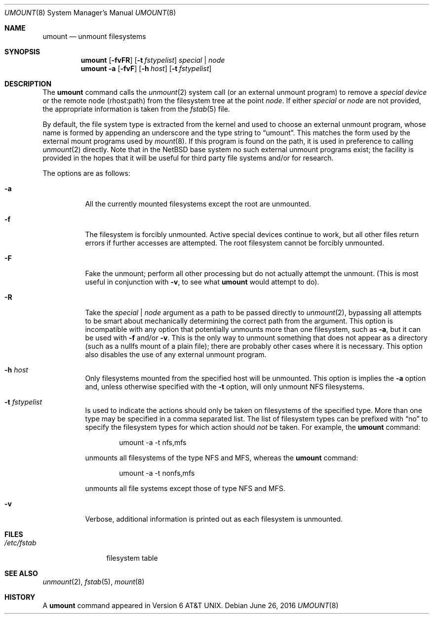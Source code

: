 .\"	$NetBSD: umount.8,v 1.16 2016/06/26 03:59:11 dholland Exp $
.\"
.\" Copyright (c) 1980, 1989, 1991, 1993
.\"	The Regents of the University of California.  All rights reserved.
.\"
.\" Redistribution and use in source and binary forms, with or without
.\" modification, are permitted provided that the following conditions
.\" are met:
.\" 1. Redistributions of source code must retain the above copyright
.\"    notice, this list of conditions and the following disclaimer.
.\" 2. Redistributions in binary form must reproduce the above copyright
.\"    notice, this list of conditions and the following disclaimer in the
.\"    documentation and/or other materials provided with the distribution.
.\" 3. Neither the name of the University nor the names of its contributors
.\"    may be used to endorse or promote products derived from this software
.\"    without specific prior written permission.
.\"
.\" THIS SOFTWARE IS PROVIDED BY THE REGENTS AND CONTRIBUTORS ``AS IS'' AND
.\" ANY EXPRESS OR IMPLIED WARRANTIES, INCLUDING, BUT NOT LIMITED TO, THE
.\" IMPLIED WARRANTIES OF MERCHANTABILITY AND FITNESS FOR A PARTICULAR PURPOSE
.\" ARE DISCLAIMED.  IN NO EVENT SHALL THE REGENTS OR CONTRIBUTORS BE LIABLE
.\" FOR ANY DIRECT, INDIRECT, INCIDENTAL, SPECIAL, EXEMPLARY, OR CONSEQUENTIAL
.\" DAMAGES (INCLUDING, BUT NOT LIMITED TO, PROCUREMENT OF SUBSTITUTE GOODS
.\" OR SERVICES; LOSS OF USE, DATA, OR PROFITS; OR BUSINESS INTERRUPTION)
.\" HOWEVER CAUSED AND ON ANY THEORY OF LIABILITY, WHETHER IN CONTRACT, STRICT
.\" LIABILITY, OR TORT (INCLUDING NEGLIGENCE OR OTHERWISE) ARISING IN ANY WAY
.\" OUT OF THE USE OF THIS SOFTWARE, EVEN IF ADVISED OF THE POSSIBILITY OF
.\" SUCH DAMAGE.
.\"
.\"     @(#)umount.8	8.2 (Berkeley) 5/8/95
.\"
.Dd June 26, 2016
.Dt UMOUNT 8
.Os
.Sh NAME
.Nm umount
.Nd unmount filesystems
.Sh SYNOPSIS
.Nm
.Op Fl fvFR
.Op Fl t Ar fstypelist
.Ar special | node
.Nm
.Fl a
.Op Fl fvF
.Op Fl h Ar host
.Op Fl t Ar fstypelist
.Sh DESCRIPTION
The
.Nm
command
calls the
.Xr unmount 2
system call (or an external unmount program) to remove a
.Ar "special device"
or the remote node (rhost:path) from the filesystem tree at the point
.Ar node .
If either
.Ar special
or
.Ar node
are not provided, the appropriate information is taken from the
.Xr fstab 5
file.
.Pp
By default, the file system type is extracted from the kernel and used
to choose an external unmount program, whose name is formed by
appending an underscore and the type string to
.Dq umount .
This matches the form used by the external mount programs used by
.Xr mount 8 .
If this program is found on the path, it is used in preference to
calling
.Xr unmount 2
directly.
Note that in the
.Nx
base system no such external unmount programs exist; the
facility is provided in the hopes that it will be useful for third
party file systems and/or for research.
.Pp
The options are as follows:
.Bl -tag -width indent
.It Fl a
All the currently mounted filesystems except the root are unmounted.
.It Fl f
The filesystem is forcibly unmounted.
Active special devices continue to work,
but all other files return errors if further accesses are attempted.
The root filesystem cannot be forcibly unmounted.
.It Fl F
Fake the unmount; perform all other processing but do not actually
attempt the unmount.
(This is most useful in conjunction with
.Fl v ,
to see what
.Nm
would attempt to do).
.It Fl R
Take the
.Ar special | node
argument as a path to be passed directly to
.Xr unmount 2 ,
bypassing all attempts to be smart about mechanically determining the
correct path from the argument.
This option is incompatible with any option that potentially unmounts
more than one filesystem, such as
.Fl a ,
but it can be used with
.Fl f
and/or
.Fl v .
This is the only way to unmount something that does not appear as a
directory (such as a nullfs mount of a plain file); there are probably
other cases where it is necessary.
This option also disables the use of any external unmount program.
.It Fl h Ar host
Only filesystems mounted from the specified host will be
unmounted.
This option is implies the
.Fl a
option and, unless otherwise specified with the
.Fl t
option, will only unmount NFS filesystems.
.It Fl t Ar fstypelist
Is used to indicate the actions should only be taken on
filesystems of the specified type.
More than one type may be specified in a comma separated list.
The list of filesystem types can be prefixed with
.Dq no
to specify the filesystem types for which action should
.Em not
be taken.
For example, the
.Nm
command:
.Bd -literal -offset indent
umount -a -t nfs,mfs
.Ed
.Pp
unmounts all filesystems of the type
.Tn NFS
and
.Tn MFS ,
whereas the
.Nm
command:
.Bd -literal -offset indent
umount -a -t nonfs,mfs
.Ed
.Pp
unmounts all file systems except those of type
.Tn NFS
and
.Tn MFS .
.It Fl v
Verbose, additional information is printed out as each filesystem
is unmounted.
.El
.Sh FILES
.Bl -tag -width /etc/fstab -compact
.It Pa /etc/fstab
filesystem table
.El
.Sh SEE ALSO
.Xr unmount 2 ,
.Xr fstab 5 ,
.Xr mount 8
.Sh HISTORY
A
.Nm
command appeared in
.At v6 .
